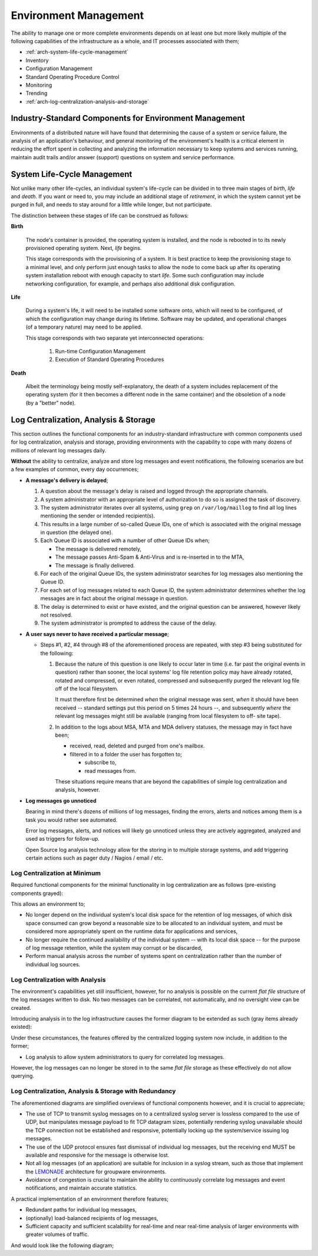 ======================
Environment Management
======================

The ability to manage one or more complete environments depends on at
least one but more likely multiple of the following capabilities of the
infrastructure as a whole, and IT processes associated with them;

*   :ref:`arch-system-life-cycle-management`
*   Inventory
*   Configuration Management
*   Standard Operating Procedure Control
*   Monitoring
*   Trending
*   :ref:`arch-log-centralization-analysis-and-storage`

Industry-Standard Components for Environment Management
=======================================================

Environments of a distributed nature will have found that determining
the cause of a system or service failure, the analysis of an
application's behaviour, and general monitoring of the environment's
health is a critical element in reducing the effort spent in collecting
and analyzing the information necessary to keep systems and services
running, maintain audit trails and/or answer (support) questions on
system and service performance.

.. _arch-system-life-cycle-management:

System Life-Cycle Management
============================

Not unlike many other life-cycles, an individual system's life-cycle
can be divided in to three main stages of *birth*, *life* and *death*.
If you want or need to, you may include an additional stage of
*retirement*, in which the system cannot yet be purged in full, and
needs to stay around for a little while longer, but not participate.

The distinction between these stages of life can be construed as
follows:

**Birth**

    The node's container is provided, the operating system is installed,
    and the node is rebooted in to its newly provisioned operating
    system. Next, *life* begins.

    This stage corresponds with the provisioning of a system. It is best
    practice to keep the provisioning stage to a minimal level, and only
    perform just enough tasks to allow the node to come back up after
    its operating system installation reboot with enough capacity to
    start *life*. Some such configuration may include networking
    configuration, for example, and perhaps also additional disk
    configuration.

**Life**

    During a system's life, it will need to be installed some software
    onto, which will need to be configured, of which the configuration
    may change during its lifetime. Software may be updated, and
    operational changes (of a temporary nature) may need to be applied.

    This stage corresponds with two separate yet interconnected
    operations:

        #.  Run-time Configuration Management

        #.  Execution of Standard Operating Procedures

**Death**

    Albeit the terminology being mostly self-explanatory, the death of
    a system includes replacement of the operating system (for it then
    becomes a different node in the same container) and the obsoletion
    of a node (by a "better" node).

.. _arch-log-centralization-analysis-and-storage:

Log Centralization, Analysis & Storage
======================================

This section outlines the functional components for an industry-standard
infrastructure with common components used for log centralization,
analysis and storage, providing environments with the capability to cope
with many dozens of millions of relevant log messages daily.

**Without** the ability to centralize, analyze and store log messages
and event notifications, the following scenarios are but a few examples
of common, every day occurrences;

*   **A message's delivery is delayed**;

    #.  A question about the message's delay is raised and logged
        through the appropriate channels.

    #.  A system administrator with an appropriate level of
        authorization to do so is assigned the task of discovery.

    #.  The system administrator iterates over all systems, using
        ``grep`` on ``/var/log/maillog`` to find all log lines
        mentioning the sender or intended recipient(s).

    #.  This results in a large number of so-called Queue IDs, one of
        which is associated with the original message in question (the
        delayed one).

    #.  Each Queue ID is associated with a number of other Queue IDs
        when;

        *   The message is delivered remotely,
        *   The message passes Anti-Spam & Anti-Virus and is re-inserted
            in to the MTA,
        *   The message is finally delivered.

    #.  For each of the original Queue IDs, the system administrator
        searches for log messages also mentioning the Queue ID.

    #.  For each set of log messages related to each Queue ID, the
        system administrator determines whether the log messages are in
        fact about the original message in question.

    #.  The delay is determined to exist or have existed, and the
        original question can be answered, however likely not resolved.

    #.  The system administrator is prompted to address the cause of the
        delay.

*   **A user says never to have received a particular message**;

    *   Steps #1, #2, #4 through #8 of the aforementioned process are
        repeated, with step #3 being substituted for the following:

        #.  Because the nature of this question is one likely to occur
            later in time (i.e. far past the original events in
            question) rather than sooner, the local systems' log file
            retention policy may have already rotated, rotated and
            compressed, or even rotated, compressed and subsequently
            purged the relevant log file off of the local filesystem.

            It must therefore first be determined *when* the original
            message was sent, *when* it should have been received
            -- standard settings put this period on 5 times 24 hours --,
            and subsequently *where* the relevant log messages might
            still be available (ranging from local filesystem to off-
            site tape).

        #.  In addition to the logs about MSA, MTA and MDA delivery
            statuses, the message may in fact have been;

            *   received, read, deleted and purged from one's mailbox.

            *   filtered in to a folder the user has forgotten to;

                *   subscribe to,

                *   read messages from.

            These situations require means that are beyond the
            capabilities of simple log centralization and analysis,
            however.

*   **Log messages go unnoticed**

    Bearing in mind there's dozens of millions of log messages, finding
    the errors, alerts and notices among them is a task you would rather
    see automated.

    Error log messages, alerts, and notices will likely go unnoticed
    unless they are actively aggregated, analyzed and used as triggers
    for follow-up.

    Open Source log analysis technology allow for the storing in to
    multiple storage systems, and add triggering certain actions such as
    pager duty / Nagios / email / etc.

Log Centralization at Minimum
-----------------------------

Required functional components for the minimal functionality in log
centralization are as follows (pre-existing components grayed):

.. graphviz::

    digraph architecture {
            rankdir = LR;
            splines = true;
            overlab = prism;

            edge [color=gray50, fontname=Calibri, fontsize=11];
            node [shape=record, fontname=Calibri, fontsize=11];

            "Log Source(s)" [color=gray50,style=filled];

            "Log Source(s)" ->
                "Central Log Server";
        }

This allows an environment to;

*   No longer depend on the individual system's local disk space for the
    retention of log messages, of which disk space consumed can grow
    beyond a reasonable size to be allocated to an individual system,
    and must be considered more appropriately spent on the runtime data
    for applications and services,

*   No longer require the continued availability of the individual
    system -- with its local disk space -- for the purpose of log
    message retention, while the system may corrupt or be discarded,

*   Perform manual analysis across the number of systems spent on
    centralization rather than the number of individual log sources.

Log Centralization with Analysis
--------------------------------

The environment's capabilities yet still insufficient, however, for no
analysis is possible on the current *flat file* structure of the log
messages written to disk. No two messages can be correlated, not
automatically, and no oversight view can be created.

Introducing analysis in to the log infrastructure causes the former
diagram to be extended as such (gray items already existed):

.. graphviz::

    digraph architecture {
            rankdir = LR;
            splines = true;
            overlab = prism;

            edge [color=gray50, fontname=Calibri, fontsize=11];
            node [shape=record, fontname=Calibri, fontsize=11];

            "Log Source(s)" [color=gray50,style=filled];
            "Central Log Server" [color=gray50,style=filled];

            "Log Source(s)" ->
                "Central Log Server" ->
                "Log Analysis" ->
                "Log Storage";
        }

Under these circumstances, the features offered by the centralized
logging system now include, in addition to the former;

*   Log analysis to allow system administrators to query for correlated
    log messages.

However, the log messages can no longer be stored in to the same *flat
file* storage as these effectively do not allow querying.

Log Centralization, Analysis & Storage with Redundancy
------------------------------------------------------

The aforementioned diagrams are simplified overviews of functional
components however, and it is crucial to appreciate;

*   The use of TCP to transmit syslog messages on to a centralized
    syslog server is lossless compared to the use of UDP, but
    manipulates message payload to fit TCP datagram sizes, potentially
    rendering syslog unavailable should the TCP connection not be
    established and responsive, potentially locking up the
    system/service issuing log messages.

*   The use of the UDP protocol ensures fast dismissal of individual log
    messages, but the receiving end MUST be available and responsive for
    the message is otherwise lost.

*   Not all log messages (of an application) are suitable for inclusion
    in a syslog stream, such as those that implement the `LEMONADE`_
    architecture for groupware environments.

*   Avoidance of congestion is crucial to maintain the ability to
    continuously correlate log messages and event notifications, and
    maintain accurate statistics.

A practical implementation of an environment therefore features;

*   Redundant paths for individual log messages,

*   (optionally) load-balanced recipients of log messages,

*   Sufficient capacity and sufficient scalability for real-time and
    near real-time analysis of larger environments with greater volumes
    of traffic.

And would look like the following diagram;

.. graphviz::

    digraph architecture {
            rankdir = LR;
            splines = true;
            overlab = prism;

            edge [color=gray50, fontname=Calibri, fontsize=11];
            node [shape=record, fontname=Calibri, fontsize=11];

            "Log Source - Central Log Server" [shape=point,color=gray50];
            "Log Source #1", "Log Source #2" -> "Log Source - Central Log Server" [dir=none];

            "Central Log Server - Log Source" [shape=point,color=gray50];
            "Central Log Server - Log Analysis" [shape=point,color=gray50];

            "Central Log Server - Log Source" -> "Central Log Server #1", "Central Log Server #2";
            "Central Log Server #1", "Central Log Server #2" -> "Central Log Server - Log Analysis" [dir=none];

            "Log Analysis - Central Log Server" [shape=point,color=gray50];
            "Log Analysis - Log Storage" [shape=point,color=gray50];

            "Log Analysis - Central Log Server" -> "Log Analysis #1", "Log Analysis #2";
            "Log Analysis #1", "Log Analysis #2" -> "Log Analysis - Log Storage";

            "Log Storage - Log Analysis" [shape=point,color=gray50];

            "Log Storage - Log Analysis" -> "Log Storage #1", "Log Storage #2";


            "Log Source - Central Log Server" -> "Central Log Server - Log Source" [dir=none];
            "Central Log Server - Log Analysis" -> "Log Analysis - Central Log Server" [dir=none];
            "Log Analysis - Log Storage" -> "Log Storage - Log Analysis" [dir=none];

        }

.. _LEMONADE: https://tools.ietf.org/html/rfc5442
